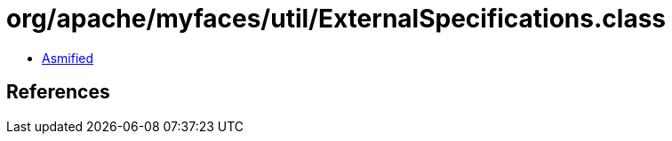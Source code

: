 = org/apache/myfaces/util/ExternalSpecifications.class

 - link:ExternalSpecifications-asmified.java[Asmified]

== References

